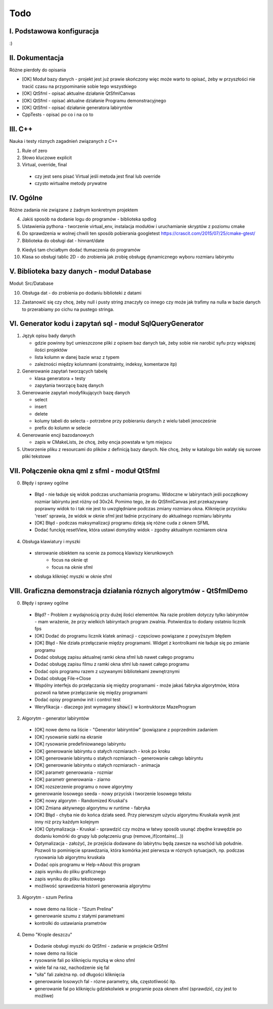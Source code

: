 Todo
###############################################################################

I. Podstawowa konfiguracja
*******************************************************************************

:)

II. Dokumentacja
*******************************************************************************
Różne pierdoły do opisania

* [OK] Moduł bazy danych - projekt jest już prawie skończony więc może warto
  to opisać, żeby w przyszłości nie tracić czasu na przypominanie sobie tego
  wszystkiego
* [OK] QtSfml - opisać aktualne działanie QtSfmlCanvas
* [OK] QtSfml - opisać aktualne działanie Programu demonstracyjnego
* [OK] QtSfml - opisać działanie generatora labiryntów
* CppTests - opisać po co i na co to

III. C++
*******************************************************************************
Nauka i testy róznych zagadnień związanych z C++

1. Rule of zero

2. Słowo kluczowe explicit

3. Virtual, override, final

 * czy jest sens pisać Virtual jeśli metoda jest final lub override
 * czysto wirtualne metody prywatne

IV. Ogólne
*******************************************************************************
Różne zadania nie związane z żadnym konkretnym projektem

4.  Jakiś sposób na dodanie logu do programów - biblioteka spdlog

5.  Ustawienia pythona - tworzenie virtual_env, instalacja modułów i
    uruchamianie skryptów z poziomu cmake

6.  Do sprawdzenia w wolnej chwili ten sposób pobierania googletest
    https://crascit.com/2015/07/25/cmake-gtest/

7.  Biblioteka do obsługi dat - hinnant/date

9.  Kiedyś tam chciałbym dodać tłumaczenia do programów

10. Klasa so obsługi tablic 2D - do zrobienia jak zrobię obsługę dynamicznego
    wyboru rozmiaru labiryntu

V. Biblioteka bazy danych - moduł Database
*******************************************************************************
Moduł: Src/Database

10. Obsługa dat - do zrobienia po dodaniu biblioteki z datami

12. Zastanowić się czy chcę, żeby null i pusty string znaczyły co innego czy
    może jak trafimy na nulla w bazie danych to przerabiamy po cichu na pustego
    stringa.

VI.  Generator kodu i zapytań sql - moduł SqlQueryGenerator
*******************************************************************************

1.  Język opisu bady danych

    * gdzie powinny być umieszczone pliki z opisem baz danych tak, żeby sobie
      nie narobić syfu przy większej ilości projektów
    * lista kolumn w danej bazie wraz z typem
    * zależności między kolumnami (constrainty, indeksy, komentarze itp)

2.  Generowanie zapytań tworzących tabelę

    * klasa generatora + testy
    * zapytania tworzącę bazę danych

3.  Generowanie zapytań modyfikujących bazę danych

    * select
    * insert
    * delete
    * kolumy tabeli do selecta - potrzebne przy pobieraniu danych z wielu 
      tabeli jenocześnie
    * prefix do kolumn w selecie

4.  Generowanie encji bazodanowych

    * zapis w CMakeLists, że chcę, żeby encja powstała w tym miejscu

5. Utworzenie pliku z resourcami do plików z definicją bazy danych. Nie chcę,
   żeby w katalogu bin walały się surowe pliki tekstowe

VII. Połączenie okna qml z sfml - moduł QtSfml
*******************************************************************************

0. Błędy i sprawy ogólne

 * Błąd - nie ładuje się widok podczas uruchamiania programu.
   Widoczne w labiryntach jeśli początkowy rozmiar labiryntu jest różny od
   30x24. Pomimo tego, że do QtSfmlCanvas jest przekazywany poprawny widok to
   i tak nie jest to uwzględniane podczas zmiany rozmiaru okna.
   Kliknięcie przycisku 'reset' sprawia, że widok w oknie sfml jest ładnie
   przycinany do aktualnego rozmiaru labiryntu
 * [OK] Błąd - podczas maksymalizacji programu dzieją się różne cuda z oknem
   SFML
 * Dodać funckję resetView, która ustawi domyślny widok - zgodny aktualnym
   rozmiarem okna 

4. Obsługa klawiatury i myszki

 * sterowanie obiektem na scenie za pomocą klawiszy kierunkowych
    * focus na oknie qt
    * focus na oknie sfml
 * obsługa kliknięć myszki w oknie sfml

VIII. Graficzna demonstracja działania róznych algorytmów - QtSfmlDemo
*******************************************************************************

0. Błędy i sprawy ogólne
  
 * Błąd? - Problem z wydajnością przy dużej ilości elementów. Na razie problem
   dotyczy tylko labiryntów - mam wrażenie, że przy wielkich labiryntach
   program zwalnia. Potwierdza to dodany ostatnio licznik fps
 * [OK] Dodać do programu licznik klatek animacji - częsciowo powiązane z powyższym
   błędem
 * [OK] Błąd - Nie działa przełączanie między programami. Widget z kontrolkami
   nie ładuje się po zmianie programu
 * Dodać obsługę zapisu aktualnej ramki okna sfml lub nawet całego programu
 * Dodać obsługę zapisu filmu z ramki okna sfml lub nawet całego programu
 * Dodać opis programu razem z uzywanymi bibliotekami zewnętrznymi
 * Dodać obsługę File->Close
 * Wspólny interfejs do przełączania się między programami - może jakaś fabryka
   algorytmów, która pozwoli na łatwe przełączanie się między programami
 * Dodać opisy programów init i control test
 * Weryfikacja - dlaczego jest wymagany :code:`show()` w kontruktorze
   MazeProgram
 
2. Algorytm - generator labiryntów

 * [OK] nowe demo na liście - "Generator labiryntów" (powiązane z poprzednim
   zadaniem
 * [OK] rysowanie siatki na ekranie
 * [OK] rysowanie predefiniowanego labiryntu
 * [OK] generowanie labiryntu o stałych rozmiarach - krok po kroku
 * [OK] generowanie labiryntu o stałych rozmiarach - generowanie całego labiryntu
 * [OK] generowanie labiryntu o stałych rozmiarach - animacja
 * [OK] parametr generowania - rozmiar
 * [OK] parametr generowania - ziarno
 * [OK] rozszerzenie programu o nowe algorytmy
 * generowanie losowego seeda - nowy przycisk i tworzenie losowego tekstu
 * [OK] nowy algorytm - Randomized Kruskal's
 * [OK] Zmiana aktywnego algorytmu w runtime - fabryka
 * [OK] Błąd - chyba nie do końca działa seed. Przy pierwszym użyciu algorytmu
   Kruskala wynik jest inny niż przy każdym kolejnym
 * [OK] Optymalizacja - Kruskal - sprawdzić czy można w łatwy sposób usunąć zbędne
   krawędzie po dodaniu komórki do grupy lub połączeniu grup
   (remove_if(contains(...))
 * Optymalizacja - założyć, że przejścia dodawane do labirytnu będą zawsze na
   wschód lub południe. Pozwoli to pominięcie sprawdzania, która komórka jest
   pierwsza w róznych sytuacjach, np. podczas rysowania lub algorytmu kruskala
 * Dodać opis programu w Help->About this program
 * zapis wyniku do pliku graficznego
 * zapis wyniku do pliku tekstowego
 * możliwość sprawdzenia historii generowania algorytmu

3. Algorytm - szum Perlina

 * nowe demo na liście - "Szum Prelina"
 * generowanie szumu z stałymi parametrami
 * kontrolki do ustawiania prametrów

4. Demo "Krople deszczu"

 * Dodanie obsługi myszki do QtSfml - zadanie w projekcie QtSfml
 * nowe demo na liście
 * rysowanie fali po kliknięciu myszką w okno sfml
 * wiele fal na raz, nachodzenie się fal
 * "siła" fali zależna np. od długości kliknięcia
 * generowanie losowych fal - rózne parametry, siła, częstotliwość itp.
 * generowanie fal po kliknięciu gdziekolwiek w programie poza oknem sfml
   (sprawdzić, czy jest to możliwe)
